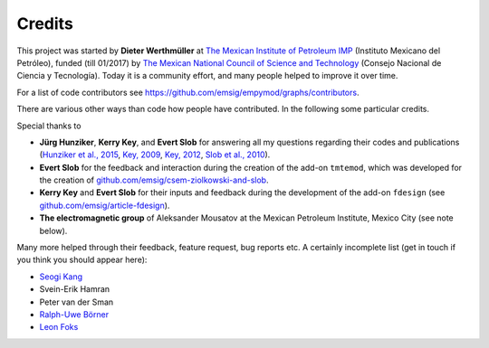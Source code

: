 Credits
#######

This project was started by **Dieter Werthmüller** at
`The Mexican Institute of Petroleum IMP <https://www.gob.mx/imp>`_
(Instituto Mexicano del Petróleo), funded (till 01/2017) by
`The Mexican National Council of Science and Technology
<https://www.conacyt.gob.mx>`_ (Consejo Nacional de Ciencia y Tecnología).
Today it is a community effort, and many people helped to improve it over time.

For a list of code contributors see
https://github.com/emsig/empymod/graphs/contributors.

There are various other ways than code how people have contributed. In the
following some particular credits.

Special thanks to

- **Jürg Hunziker**, **Kerry Key**, and **Evert Slob** for answering all my
  questions regarding their codes and publications
  (`Hunziker et al., 2015 <https://doi.org/10.1190/geo2013-0411.1>`_,
  `Key, 2009 <https://doi.org/10.1190/1.3058434>`_,
  `Key, 2012 <https://doi.org/10.1190/geo2011-0237.1>`_,
  `Slob et al., 2010 <https://doi.org/10.2528/PIER10052807>`_).

- **Evert Slob** for the feedback and interaction during the creation of the
  add-on ``tmtemod``, which was developed for the creation of
  `github.com/emsig/csem-ziolkowski-and-slob
  <https://github.com/emsig/csem-ziolkowski-and-slob>`_.

- **Kerry Key** and **Evert Slob** for their inputs and feedback during the
  development of the add-on ``fdesign`` (see
  `github.com/emsig/article-fdesign
  <https://github.com/emsig/article-fdesign>`_).

- **The electromagnetic group** of Aleksander Mousatov at the Mexican Petroleum
  Institute, Mexico City (see note below).


Many more helped through their feedback, feature request, bug reports etc. A
certainly incomplete list (get in touch if you think you should appear here):

- `Seogi Kang <https://github.com/sgkang>`_
- Svein-Erik Hamran
- Peter van der Sman
- `Ralph-Uwe Börner <https://github.com/ruboerner>`_
- `Leon Foks <https://github.com/leonfoks>`_
